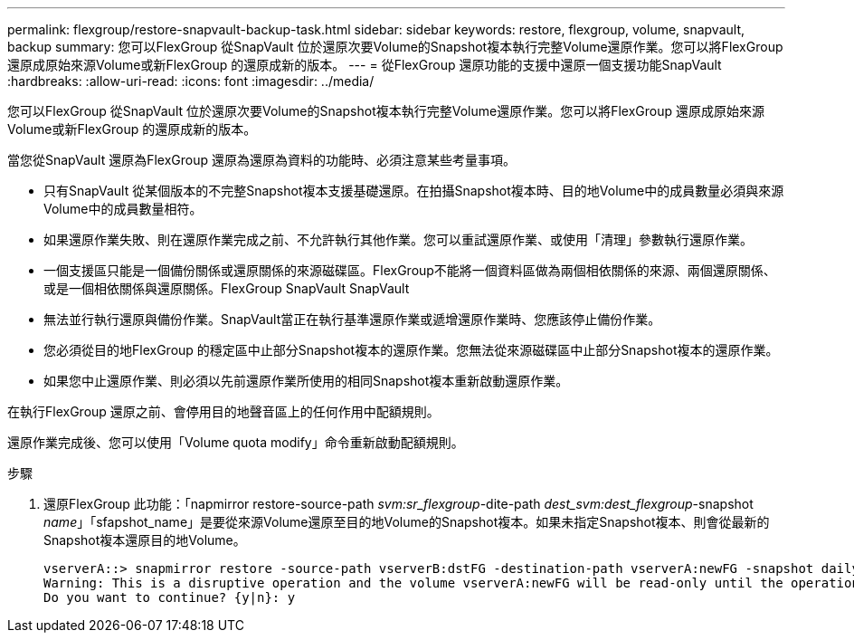 ---
permalink: flexgroup/restore-snapvault-backup-task.html 
sidebar: sidebar 
keywords: restore, flexgroup, volume, snapvault, backup 
summary: 您可以FlexGroup 從SnapVault 位於還原次要Volume的Snapshot複本執行完整Volume還原作業。您可以將FlexGroup 還原成原始來源Volume或新FlexGroup 的還原成新的版本。 
---
= 從FlexGroup 還原功能的支援中還原一個支援功能SnapVault
:hardbreaks:
:allow-uri-read: 
:icons: font
:imagesdir: ../media/


[role="lead"]
您可以FlexGroup 從SnapVault 位於還原次要Volume的Snapshot複本執行完整Volume還原作業。您可以將FlexGroup 還原成原始來源Volume或新FlexGroup 的還原成新的版本。

當您從SnapVault 還原為FlexGroup 還原為還原為資料的功能時、必須注意某些考量事項。

* 只有SnapVault 從某個版本的不完整Snapshot複本支援基礎還原。在拍攝Snapshot複本時、目的地Volume中的成員數量必須與來源Volume中的成員數量相符。
* 如果還原作業失敗、則在還原作業完成之前、不允許執行其他作業。您可以重試還原作業、或使用「清理」參數執行還原作業。
* 一個支援區只能是一個備份關係或還原關係的來源磁碟區。FlexGroup不能將一個資料區做為兩個相依關係的來源、兩個還原關係、或是一個相依關係與還原關係。FlexGroup SnapVault SnapVault
* 無法並行執行還原與備份作業。SnapVault當正在執行基準還原作業或遞增還原作業時、您應該停止備份作業。
* 您必須從目的地FlexGroup 的穩定區中止部分Snapshot複本的還原作業。您無法從來源磁碟區中止部分Snapshot複本的還原作業。
* 如果您中止還原作業、則必須以先前還原作業所使用的相同Snapshot複本重新啟動還原作業。


在執行FlexGroup 還原之前、會停用目的地聲音區上的任何作用中配額規則。

還原作業完成後、您可以使用「Volume quota modify」命令重新啟動配額規則。

.步驟
. 還原FlexGroup 此功能：「napmirror restore-source-path _svm:sr_flexgroup_-dite-path _dest_svm:dest_flexgroup_-snapshot _name_」「sfapshot_name」是要從來源Volume還原至目的地Volume的Snapshot複本。如果未指定Snapshot複本、則會從最新的Snapshot複本還原目的地Volume。
+
[listing]
----
vserverA::> snapmirror restore -source-path vserverB:dstFG -destination-path vserverA:newFG -snapshot daily.2016-07-15_0010
Warning: This is a disruptive operation and the volume vserverA:newFG will be read-only until the operation completes
Do you want to continue? {y|n}: y
----

